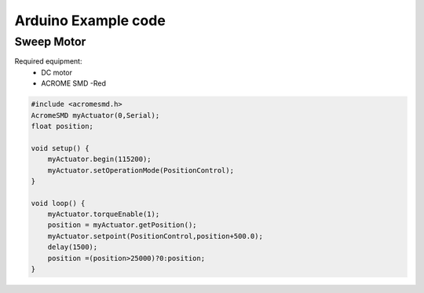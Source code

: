 Arduino Example code
============

Sweep Motor
-----------
Required equipment:
 - DC motor
 - ACROME SMD -Red


.. code-block:: cpp

   #include <acromesmd.h>
   AcromeSMD myActuator(0,Serial);
   float position;

   void setup() {
       myActuator.begin(115200);
       myActuator.setOperationMode(PositionControl);    
   }

   void loop() { 
       myActuator.torqueEnable(1);
       position = myActuator.getPosition();
       myActuator.setpoint(PositionControl,position+500.0);
       delay(1500);
       position =(position>25000)?0:position;
   }

